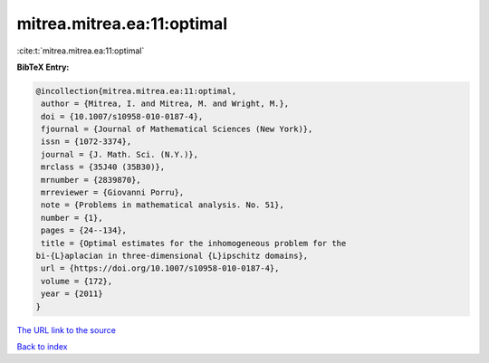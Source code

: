 mitrea.mitrea.ea:11:optimal
===========================

:cite:t:`mitrea.mitrea.ea:11:optimal`

**BibTeX Entry:**

.. code-block:: bibtex

   @incollection{mitrea.mitrea.ea:11:optimal,
    author = {Mitrea, I. and Mitrea, M. and Wright, M.},
    doi = {10.1007/s10958-010-0187-4},
    fjournal = {Journal of Mathematical Sciences (New York)},
    issn = {1072-3374},
    journal = {J. Math. Sci. (N.Y.)},
    mrclass = {35J40 (35B30)},
    mrnumber = {2839870},
    mrreviewer = {Giovanni Porru},
    note = {Problems in mathematical analysis. No. 51},
    number = {1},
    pages = {24--134},
    title = {Optimal estimates for the inhomogeneous problem for the
   bi-{L}aplacian in three-dimensional {L}ipschitz domains},
    url = {https://doi.org/10.1007/s10958-010-0187-4},
    volume = {172},
    year = {2011}
   }
`The URL link to the source <ttps://doi.org/10.1007/s10958-010-0187-4}>`_


`Back to index <../By-Cite-Keys.html>`_
